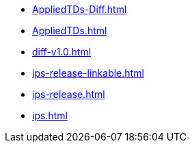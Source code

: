 * https://commoncriteria.github.io/ips/main/AppliedTDs-Diff.html[AppliedTDs-Diff.html]
* https://commoncriteria.github.io/ips/main/AppliedTDs.html[AppliedTDs.html]
* https://commoncriteria.github.io/ips/main/diff-v1.0.html[diff-v1.0.html]
* https://commoncriteria.github.io/ips/main/ips-release-linkable.html[ips-release-linkable.html]
* https://commoncriteria.github.io/ips/main/ips-release.html[ips-release.html]
* https://commoncriteria.github.io/ips/main/ips.html[ips.html]
